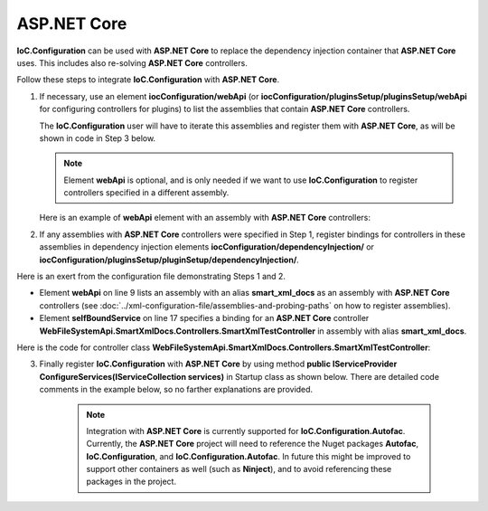 ============
ASP.NET Core
============

**IoC.Configuration** can be used with **ASP.NET Core** to replace the dependency injection container that **ASP.NET Core** uses. This includes also re-solving **ASP.NET Core** controllers.

Follow these steps to integrate **IoC.Configuration** with **ASP.NET Core**.

1) If necessary, use an element **iocConfiguration/webApi** (or **iocConfiguration/pluginsSetup/pluginsSetup/webApi** for configuring controllers for plugins) to list the assemblies that contain **ASP.NET Core** controllers.

   The **IoC.Configuration** user will have to iterate this assemblies and register them with **ASP.NET Core**, as will be shown in code in Step 3 below.

   .. note::
        Element **webApi** is optional, and is only needed if we want to use **IoC.Configuration** to register controllers specified in a different assembly.

   Here is an example of **webApi** element with an assembly with **ASP.NET Core** controllers:

   .. code-block:: xml
    :linenos:

        <webApi>
            <controllerAssemblies>
                <!--
                Specify assemblies with API controllers.
                The user of IoC.Configuration should add the assemblies to MVC using
                IMvcBuilder.AddApplicationPart(System.Reflection.Assembly)
                -->
                <controllerAssembly assembly="dynamic1"></controllerAssembly>
            </controllerAssemblies>
        </webApi>

2) If any assemblies with **ASP.NET Core** controllers were specified in Step 1, register bindings for controllers in these assemblies in dependency injection elements **iocConfiguration/dependencyInjection/** or **iocConfiguration/pluginsSetup/pluginSetup/dependencyInjection/**.

Here is an exert from the configuration file demonstrating Steps 1 and 2.

- Element **webApi** on line 9 lists an assembly with an alias **smart_xml_docs** as an assembly with **ASP.NET Core** controllers (see :doc:`../xml-configuration-file/assemblies-and-probing-paths` on how to register assemblies).
- Element **selfBoundService** on line 17 specifies a binding for an  **ASP.NET Core** controller **WebFileSystemApi.SmartXmlDocs.Controllers.SmartXmlTestController** in assembly with alias **smart_xml_docs**.

.. code-block:: xml
    :linenos:

        <pluginsSetup>
            <pluginSetup plugin="SmartXmlDocs">
                <pluginImplementation
                    type="WebFileSystemApi.SmartXmlDocs.SmartXmlDocsPlugin"
                    assembly="smart_xml_docs">
                </pluginImplementation>
                <settings>
                </settings>
                <webApi>
                    <controllerAssemblies>
                        <controllerAssembly assembly="smart_xml_docs"/>
                    </controllerAssemblies>
                </webApi>
                <dependencyInjection>
                    <modules />
                    <services>
                        <selfBoundService
                            type="WebFileSystemApi.SmartXmlDocs.Controllers.SmartXmlTestController"
                            assembly="smart_xml_docs" scope="transient" >
                        </selfBoundService>
                    </services>
                    <autoGeneratedServices>
                    </autoGeneratedServices>
                </dependencyInjection>
            </pluginSetup>
        </pluginsSetup>

Here is the code for controller class **WebFileSystemApi.SmartXmlDocs.Controllers.SmartXmlTestController**:

.. code-block:: csharp
    :linenos:

    using Microsoft.AspNetCore.Mvc;
    namespace WebFileSystemApi.SmartXmlDocs.Controllers
    {
        [Route("[controller]/[action]")]
        public class SmartXmlTestController : Controller
        {
            [HttpGet("{smartXmlFileId:long}")]
            public string SmartXmlDoc(long smartXmlFileId)
            {
                return $"Smart XML File Id is {smartXmlFileId}";
            }
        }
    }

3) Finally register **IoC.Configuration** with **ASP.NET Core** by using method **public IServiceProvider ConfigureServices(IServiceCollection services)** in Startup class as shown below. There are detailed code comments in the example below, so no farther explanations are provided.

    .. note::
        Integration with **ASP.NET Core** is currently supported for **IoC.Configuration.Autofac**. Currently, the **ASP.NET Core** project will need to reference the Nuget packages **Autofac**, **IoC.Configuration**, and **IoC.Configuration.Autofac**. In future this might be improved to support other containers as well (such as **Ninject**), and to avoid referencing these packages in the project.

.. code-block:: csharp
    :linenos:

    private static IContainerInfo _containerInfo;
        
    public IServiceProvider ConfigureServices(IServiceCollection services)
    {
        // Do some ASP.NET Core configuration
        var mvcBuilder = services.AddMvc()
            .AddMvcOptions(options =>
            {
                // ...
            })
            .AddJsonOptions(options =>
            {
                // ...
            })
            .AddControllersAsServices();

        var rootDirectory = AppDomain.CurrentDomain.BaseDirectory;

        // Load IoC.Configuration into iocContainerBuilder
        var iocContainerBuilder =
            new DiContainerBuilder()
                .StartFileBasedDi(
                new FileBasedConfigurationParameters(
                new FileBasedConfigurationFileContentsProvider(Path.Combine(rootDirectory, "WebFileSystem.IoC.Configuration.xml")),
                    rootDirectory, new AllLoadedAssemblies())
                {
                    ConfigurationFileXmlDocumentLoaded = (sender, e) =>
                    {
                        // Do XML file transformations here
                    }
                }, out var loadedConfiguration);

        // Register controller assemblies in webApi elements in IoC.Configuration file
        // with ASP.NET Core.
        Action<IoC.Configuration.ConfigurationFile.IWebApi> addControllersFromConfiguration =
            (webApi) =>
            {
                if (webApi == null || webApi.ControllerAssemblies == null)
                    return;

                foreach (var controllerAssembly in webApi.ControllerAssemblies.Assemblies)
                {
                    if (controllerAssembly.LoadedAssembly != null)
                        mvcBuilder.AddApplicationPart(controllerAssembly.LoadedAssembly);
                }
            };

        // Register controller assemblies in iocConfiguration/webApi element.
        addControllersFromConfiguration(loadedConfiguration.WebApi);

        // Now register controller assemblies in webApi elements under
        // iocConfiguration/pluginsSetup/pluginSetup elements.
        foreach (var pluginSetup in loadedConfiguration.PluginsSetup.AllPluginSetups)
        {
            if (pluginSetup.Enabled)
                addControllersFromConfiguration(pluginSetup.WebApi);
        }

        // Build the Autofac container builder and start the IoC.Configuration.
        var autofacContainerBuilder = new ContainerBuilder();

        // Register ASP.NET Core services with Autofac, however skip
        // the services, the full name of which starts with "WebFileSystemApi".
        // Registering bindings of non-Microsoft services will be done in
        // IoC.Configuration file.
        autofacContainerBuilder.Populate(
            services.Where(x =>
                !x.ServiceType.FullName.StartsWith("WebFileSystemApi", StringComparison.Ordinal)));

        // Since we provide an instance of
        // IoC.Configuration.Autofac.AutofacDiContainer,
        // IoC.Configuration.Autofac will not create and build instance of
        // Autofac.ContainerBuilder.
        // In this case, we need to call iocContainerStarter.Start() only after
        // we call autofacContainerBuilder.Build() below.
        var iocContainerStarter = iocContainerBuilder
            .WithDiContainer(new AutofacDiContainer(autofacContainerBuilder))
            .RegisterModules();

        var container = autofacContainerBuilder.Build();
        _containerInfo = iocContainerStarter.Start();

        return new AutofacServiceProvider(container);
    } 

.. code-block:: csharp
    :linenos:

        // Make sure OnShutdown() is called on ASP.NET Core shutdown, to dispose of _containerInfo.
        private void OnShutdown()
        {
            _containerInfo?.Dispose();
        }